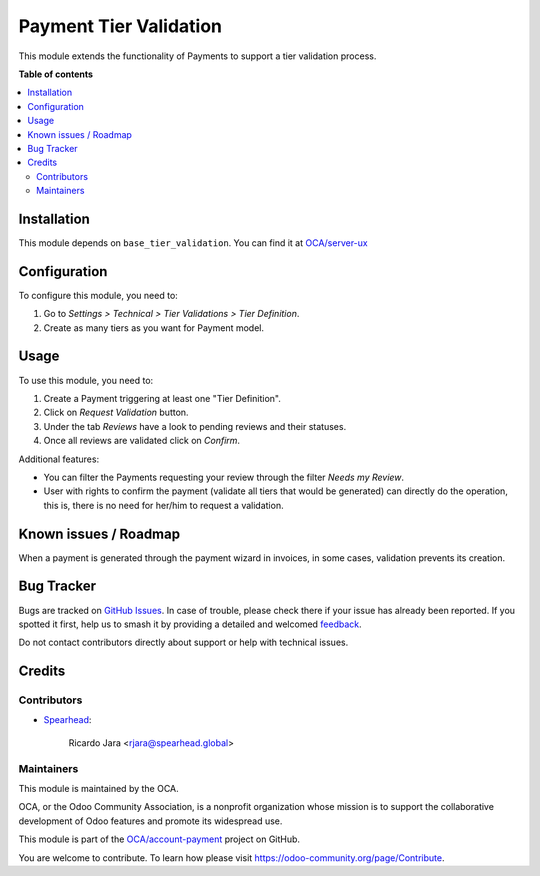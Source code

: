 =======================
Payment Tier Validation
=======================

.. 
   !!!!!!!!!!!!!!!!!!!!!!!!!!!!!!!!!!!!!!!!!!!!!!!!!!!!
   !! This file is generated by oca-gen-addon-readme !!
   !! changes will be overwritten.                   !!
   !!!!!!!!!!!!!!!!!!!!!!!!!!!!!!!!!!!!!!!!!!!!!!!!!!!!
   !! source digest: sha256:6e4f1446965dcb0038c1be6b059d24ff14482f84eba9cc90f7dfad3e2188dde0
   !!!!!!!!!!!!!!!!!!!!!!!!!!!!!!!!!!!!!!!!!!!!!!!!!!!!

.. |badge1| image:: https://img.shields.io/badge/maturity-Beta-yellow.png
    :target: https://odoo-community.org/page/development-status
    :alt: Beta
.. |badge2| image:: https://img.shields.io/badge/licence-AGPL--3-blue.png
    :target: http://www.gnu.org/licenses/agpl-3.0-standalone.html
    :alt: License: AGPL-3
.. |badge3| image:: https://img.shields.io/badge/github-OCA%2Faccount--payment-lightgray.png?logo=github
    :target: https://github.com/OCA/account-payment/tree/18.0/account_payment_tier_validation
    :alt: OCA/account-payment
.. |badge4| image:: https://img.shields.io/badge/weblate-Translate%20me-F47D42.png
    :target: https://translation.odoo-community.org/projects/account-payment-18-0/account-payment-18-0-account_payment_tier_validation
    :alt: Translate me on Weblate
.. |badge5| image:: https://img.shields.io/badge/runboat-Try%20me-875A7B.png
    :target: https://runboat.odoo-community.org/builds?repo=OCA/account-payment&target_branch=18.0
    :alt: Try me on Runboat

|badge1| |badge2| |badge3| |badge4| |badge5|

This module extends the functionality of Payments to support a tier
validation process.

**Table of contents**

.. contents::
   :local:

Installation
============

This module depends on ``base_tier_validation``. You can find it at
`OCA/server-ux <https://github.com/OCA/server-ux>`__

Configuration
=============

To configure this module, you need to:

1. Go to *Settings > Technical > Tier Validations > Tier Definition*.
2. Create as many tiers as you want for Payment model.

Usage
=====

To use this module, you need to:

1. Create a Payment triggering at least one "Tier Definition".
2. Click on *Request Validation* button.
3. Under the tab *Reviews* have a look to pending reviews and their
   statuses.
4. Once all reviews are validated click on *Confirm*.

Additional features:

- You can filter the Payments requesting your review through the filter
  *Needs my Review*.
- User with rights to confirm the payment (validate all tiers that would
  be generated) can directly do the operation, this is, there is no need
  for her/him to request a validation.

Known issues / Roadmap
======================

When a payment is generated through the payment wizard in invoices, in
some cases, validation prevents its creation.

Bug Tracker
===========

Bugs are tracked on `GitHub Issues <https://github.com/OCA/account-payment/issues>`_.
In case of trouble, please check there if your issue has already been reported.
If you spotted it first, help us to smash it by providing a detailed and welcomed
`feedback <https://github.com/OCA/account-payment/issues/new?body=module:%20account_payment_tier_validation%0Aversion:%2018.0%0A%0A**Steps%20to%20reproduce**%0A-%20...%0A%0A**Current%20behavior**%0A%0A**Expected%20behavior**>`_.

Do not contact contributors directly about support or help with technical issues.

Credits
=======

Contributors
------------

- `Spearhead <https://spearhead.global/>`__:

     Ricardo Jara <rjara@spearhead.global>

Maintainers
-----------

This module is maintained by the OCA.

.. image:: https://odoo-community.org/logo.png
   :alt: Odoo Community Association
   :target: https://odoo-community.org

OCA, or the Odoo Community Association, is a nonprofit organization whose
mission is to support the collaborative development of Odoo features and
promote its widespread use.

This module is part of the `OCA/account-payment <https://github.com/OCA/account-payment/tree/18.0/account_payment_tier_validation>`_ project on GitHub.

You are welcome to contribute. To learn how please visit https://odoo-community.org/page/Contribute.

